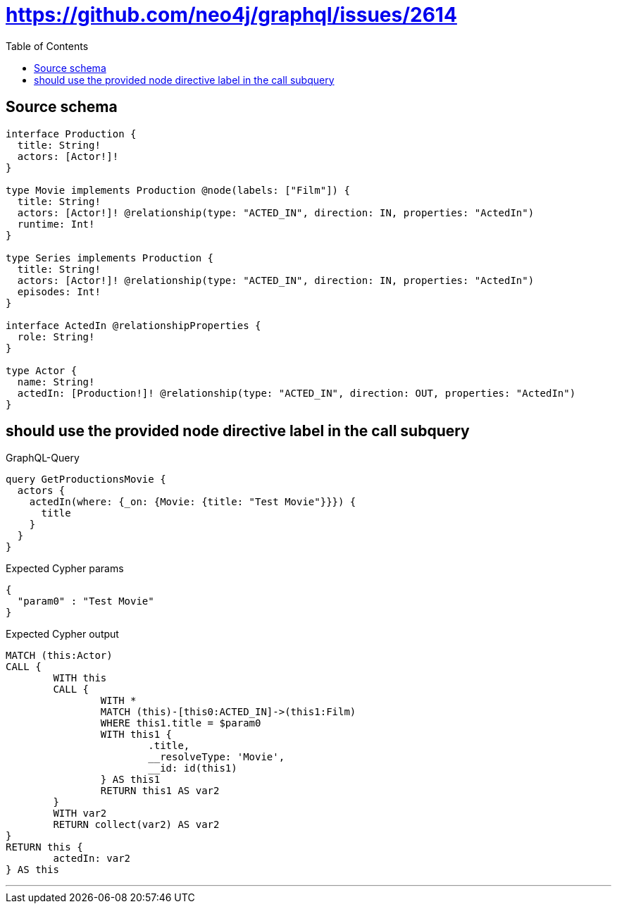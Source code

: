 :toc:

= https://github.com/neo4j/graphql/issues/2614

== Source schema

[source,graphql,schema=true]
----
interface Production {
  title: String!
  actors: [Actor!]!
}

type Movie implements Production @node(labels: ["Film"]) {
  title: String!
  actors: [Actor!]! @relationship(type: "ACTED_IN", direction: IN, properties: "ActedIn")
  runtime: Int!
}

type Series implements Production {
  title: String!
  actors: [Actor!]! @relationship(type: "ACTED_IN", direction: IN, properties: "ActedIn")
  episodes: Int!
}

interface ActedIn @relationshipProperties {
  role: String!
}

type Actor {
  name: String!
  actedIn: [Production!]! @relationship(type: "ACTED_IN", direction: OUT, properties: "ActedIn")
}
----
== should use the provided node directive label in the call subquery

.GraphQL-Query
[source,graphql]
----
query GetProductionsMovie {
  actors {
    actedIn(where: {_on: {Movie: {title: "Test Movie"}}}) {
      title
    }
  }
}
----

.Expected Cypher params
[source,json]
----
{
  "param0" : "Test Movie"
}
----

.Expected Cypher output
[source,cypher]
----
MATCH (this:Actor)
CALL {
	WITH this
	CALL {
		WITH *
		MATCH (this)-[this0:ACTED_IN]->(this1:Film)
		WHERE this1.title = $param0
		WITH this1 {
			.title,
			__resolveType: 'Movie',
			__id: id(this1)
		} AS this1
		RETURN this1 AS var2
	}
	WITH var2
	RETURN collect(var2) AS var2
}
RETURN this {
	actedIn: var2
} AS this
----

'''

